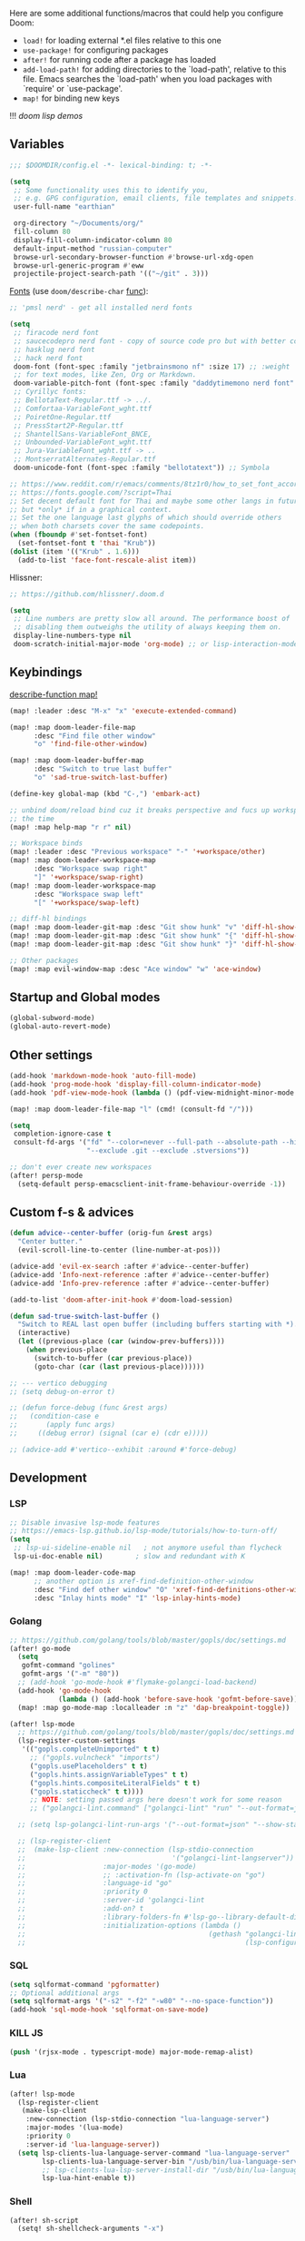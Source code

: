 #+STARTUP: nohideblocks indent

Here are some additional functions/macros that could help you configure Doom:
- ~load!~ for loading external *.el files relative to this one
- ~use-package!~ for configuring packages
- ~after!~ for running code after a package has loaded
- ~add-load-path!~ for adding directories to the `load-path', relative to
  this file. Emacs searches the `load-path' when you load packages with
  `require' or `use-package'.
- ~map!~ for binding new keys

!!! [[~/dotfiles/.config/emacs/lisp/demos.org][doom lisp demos]]

** Variables
#+begin_src emacs-lisp
;;; $DOOMDIR/config.el -*- lexical-binding: t; -*-

(setq
 ;; Some functionality uses this to identify you,
 ;; e.g. GPG configuration, email clients, file templates and snippets.
 user-full-name "earthian"

 org-directory "~/Documents/org/"
 fill-column 80
 display-fill-column-indicator-column 80
 default-input-method "russian-computer"
 browse-url-secondary-browser-function #'browse-url-xdg-open
 browse-url-generic-program #'eww
 projectile-project-search-path '(("~/git" . 3)))
#+end_src

[[id:310c1ee3-2e64-4a4a-b494-53b90b813d7e][Fonts]] (use =doom/describe-char= [[https://github.com/doomemacs/doomemacs/commit/303dd28db808b42a2397c0f4b9fdd71e606026ff][func]]):
#+begin_src emacs-lisp
;; 'pmsl nerd' - get all installed nerd fonts

(setq
 ;; firacode nerd font
 ;; saucecodepro nerd font - copy of source code pro but with better composite glyphs
 ;; hasklug nerd font
 ;; hack nerd font
 doom-font (font-spec :family "jetbrainsmono nf" :size 17) ;; :weight 'light
 ;; for text modes, like Zen, Org or Markdown.
 doom-variable-pitch-font (font-spec :family "daddytimemono nerd font" :size 17)
 ;; Cyrillyc fonts:
 ;; BellotaText-Regular.ttf -> ../.
 ;; Comfortaa-VariableFont_wght.ttf
 ;; PoiretOne-Regular.ttf
 ;; PressStart2P-Regular.ttf
 ;; ShantellSans-VariableFont_BNCE,
 ;; Unbounded-VariableFont_wght.ttf
 ;; Jura-VariableFont_wght.ttf -> ..
 ;; MontserratAlternates-Regular.ttf
 doom-unicode-font (font-spec :family "bellotatext")) ;; Symbola

;; https://www.reddit.com/r/emacs/comments/8tz1r0/how_to_set_font_according_to_languages_that_i/
;; https://fonts.google.com/?script=Thai
;; Set decent default font for Thai and maybe some other langs in future
;; but *only* if in a graphical context.
;; Set the one language last glyphs of which should override others
;; when both charsets cover the same codepoints.
(when (fboundp #'set-fontset-font)
  (set-fontset-font t 'thai "Krub"))
(dolist (item '(("Krub" . 1.6)))
  (add-to-list 'face-font-rescale-alist item))
#+end_src

Hlissner:
#+begin_src emacs-lisp
;; https://github.com/hlissner/.doom.d

(setq
 ;; Line numbers are pretty slow all around. The performance boost of
 ;; disabling them outweighs the utility of always keeping them on.
 display-line-numbers-type nil
 doom-scratch-initial-major-mode 'org-mode) ;; or lisp-interaction-mode
#+end_src

** Keybindings
_describe-function map!_

#+begin_src emacs-lisp
(map! :leader :desc "M-x" "x" 'execute-extended-command)

(map! :map doom-leader-file-map
      :desc "Find file other window"
      "o" 'find-file-other-window)

(map! :map doom-leader-buffer-map
      :desc "Switch to true last buffer"
      "o" 'sad-true-switch-last-buffer)

(define-key global-map (kbd "C-,") 'embark-act)

;; unbind doom/reload bind cuz it breaks perspective and fucs up workspaces all
;; the time
(map! :map help-map "r r" nil)

;; Workspace binds
(map! :leader :desc "Previous workspace" "-" '+workspace/other)
(map! :map doom-leader-workspace-map
      :desc "Workspace swap right"
      "]" '+workspace/swap-right)
(map! :map doom-leader-workspace-map
      :desc "Workspace swap left"
      "[" '+workspace/swap-left)

;; diff-hl bindings
(map! :map doom-leader-git-map :desc "Git show hunk" "v" 'diff-hl-show-hunk)
(map! :map doom-leader-git-map :desc "Git show hunk" "{" 'diff-hl-show-hunk-previous)
(map! :map doom-leader-git-map :desc "Git show hunk" "}" 'diff-hl-show-hunk-next)

;; Other packages
(map! :map evil-window-map :desc "Ace window" "w" 'ace-window)
#+end_src

** Startup and Global modes
#+begin_src emacs-lisp
(global-subword-mode)
(global-auto-revert-mode)
#+end_src

** Other settings
#+begin_src emacs-lisp
(add-hook 'markdown-mode-hook 'auto-fill-mode)
(add-hook 'prog-mode-hook 'display-fill-column-indicator-mode)
(add-hook 'pdf-view-mode-hook (lambda () (pdf-view-midnight-minor-mode 1)))

(map! :map doom-leader-file-map "l" (cmd! (consult-fd "/")))

(setq
 completion-ignore-case t
 consult-fd-args '("fd" "--color=never --full-path --absolute-path --hidden"
                   "--exclude .git --exclude .stversions"))

;; don't ever create new workspaces
(after! persp-mode
  (setq-default persp-emacsclient-init-frame-behaviour-override -1))
#+end_src

** Custom f-s & advices
#+begin_src emacs-lisp
(defun advice--center-buffer (orig-fun &rest args)
  "Center butter."
  (evil-scroll-line-to-center (line-number-at-pos)))

(advice-add 'evil-ex-search :after #'advice--center-buffer)
(advice-add 'Info-next-reference :after #'advice--center-buffer)
(advice-add 'Info-prev-reference :after #'advice--center-buffer)

(add-to-list 'doom-after-init-hook #'doom-load-session)

(defun sad-true-switch-last-buffer ()
  "Switch to REAL last open buffer (including buffers starting with *)."
  (interactive)
  (let ((previous-place (car (window-prev-buffers))))
    (when previous-place
      (switch-to-buffer (car previous-place))
      (goto-char (car (last previous-place))))))

;; --- vertico debugging
;; (setq debug-on-error t)

;; (defun force-debug (func &rest args)
;;   (condition-case e
;;       (apply func args)
;;     ((debug error) (signal (car e) (cdr e)))))

;; (advice-add #'vertico--exhibit :around #'force-debug)
#+end_src


** Development
*** LSP
#+begin_src emacs-lisp
;; Disable invasive lsp-mode features
;; https://emacs-lsp.github.io/lsp-mode/tutorials/how-to-turn-off/
(setq
 ;; lsp-ui-sideline-enable nil   ; not anymore useful than flycheck
 lsp-ui-doc-enable nil)        ; slow and redundant with K

(map! :map doom-leader-code-map
      ;; another option is xref-find-definition-other-window
      :desc "Find def other window" "O" 'xref-find-definitions-other-window
      :desc "Inlay hints mode" "I" 'lsp-inlay-hints-mode)
#+end_src

*** Golang
#+begin_src emacs-lisp
;; https://github.com/golang/tools/blob/master/gopls/doc/settings.md
(after! go-mode
  (setq
   gofmt-command "golines"
   gofmt-args '("-m" "80"))
  ;; (add-hook 'go-mode-hook #'flymake-golangci-load-backend)
  (add-hook 'go-mode-hook
            (lambda () (add-hook 'before-save-hook 'gofmt-before-save)))
  (map! :map go-mode-map :localleader :n "z" 'dap-breakpoint-toggle))

(after! lsp-mode
  ;; https://github.com/golang/tools/blob/master/gopls/doc/settings.md
  (lsp-register-custom-settings
   '(("gopls.completeUnimported" t t)
     ;; ("gopls.vulncheck" "imports")
     ("gopls.usePlaceholders" t t)
     ("gopls.hints.assignVariableTypes" t t)
     ("gopls.hints.compositeLiteralFields" t t)
     ("gopls.staticcheck" t t))))
     ;; NOTE: setting passed args here doesn't work for some reason
     ;; ("golangci-lint.command" ["golangci-lint" "run" "--out-format=json" "--show-stats=false" "--issues-exit-code=0"])))

  ;; (setq lsp-golangci-lint-run-args '("--out-format=json" "--show-stats=false" "--issues-exit-code=0"))

  ;; (lsp-register-client
  ;;  (make-lsp-client :new-connection (lsp-stdio-connection
  ;;                                    '("golangci-lint-langserver"))
  ;;                   :major-modes '(go-mode)
  ;;                   ;; :activation-fn (lsp-activate-on "go")
  ;;                   :language-id "go"
  ;;                   :priority 0
  ;;                   :server-id 'golangci-lint
  ;;                   :add-on? t
  ;;                   :library-folders-fn #'lsp-go--library-default-directories
  ;;                   :initialization-options (lambda ()
  ;;                                             (gethash "golangci-lint"
  ;;                                                      (lsp-configuration-section "golangci-lint"))))))
#+end_src

*** SQL
#+begin_src emacs-lisp
(setq sqlformat-command 'pgformatter)
;; Optional additional args
(setq sqlformat-args '("-s2" "-f2" "-w80" "--no-space-function"))
(add-hook 'sql-mode-hook 'sqlformat-on-save-mode)
#+end_src

*** KILL JS
#+begin_src emacs-lisp
(push '(rjsx-mode . typescript-mode) major-mode-remap-alist)
#+end_src
*** Lua
#+begin_src emacs-lisp
(after! lsp-mode
  (lsp-register-client
   (make-lsp-client
    :new-connection (lsp-stdio-connection "lua-language-server")
    :major-modes '(lua-mode)
    :priority 0
    :server-id 'lua-language-server))
  (setq lsp-clients-lua-language-server-command "lua-language-server"
        lsp-clients-lua-language-server-bin "/usb/bin/lua-language-server"
        ;; lsp-clients-lua-lsp-server-install-dir "/usb/bin/lua-language-server"
        lsp-lua-hint-enable t))
#+end_src

*** Shell
#+begin_src emacs-lisp
(after! sh-script
  (setq! sh-shellcheck-arguments "-x")

  (set-formatter! 'shfmt
    ;; "-ci" for case-indent is the only difference from default formatter
    '("shfmt" "-filename" filepath "-ci" "-ln"
      (cl-case (bound-and-true-p sh-shell) (sh "posix") (t "bash"))
      (when apheleia-formatters-respect-indent-level
        (list "-i"
              (number-to-string
               (cond (indent-tabs-mode 0)
                     ((boundp 'sh-basic-offset) sh-basic-offset) (t 4)))))))
  (add-hook! 'sh-mode-hook
    (setq
     apheleia-formatter 'shfmt
     ;; want 'remote' only for sh files cuz that's how emacs handles root files
     apheleia-remote-algorithm 'local)))
#+end_src

*** TODO Magit & forge
Magit:
#+begin_src emacs-lisp
(after! magit
  (map! :map git-commit-mode-map
        "C-c C-g" #'gptel-magit-generate-message))
(setq
 ;; Don't restore the wconf after quitting magit, it's jarring
 magit-inhibit-save-previous-winconf t
 ;; This will enable gravatars when viewing commits.
 ;; The service used by default is Libravatar.
 magit-revision-show-gravatars '("^Author:     " . "^Commit:     "))
#+end_src

Forge:
#+begin_src emacs-lisp
;; my attempts to make forge work with custom gitlab url...
;; did not suffice elisp knowledge to do that (not all forge functions were working..)
(after! forge
  (push '("gitlab.medpoint24.ru" "gitlab.medpoint24.ru/api/v4"
          "gitlab.medpoint24.ru" forge-gitlab-repository) forge-alist))
#+end_src

*** Docker
#+begin_src emacs-lisp
(setq! docker-command "podman"
       docker-container-shell-file-name "/bin/zsh")
#+end_src
*** QML | Quickshell
#+begin_src emacs-lisp
(after! lsp-mode
  (add-to-list 'lsp-language-id-configuration '(qml-mode . "qml"))
  (lsp-register-client
   (make-lsp-client :new-connection (lsp-stdio-connection "qmlls6")
                    :major-modes '(qml-mode)
                    :priority 0
                    :server-id 'qmlls))
  (setq lsp-qml-server-command "qmlls6")
  (add-hook 'qml-mode-hook (lambda ()
                             ;; (setq-local electric-indent-chars '(?\n ?\( ?\) ?{ ?} ?\[ ?\] ?\; ?,))
                             (lsp-deferred))))
#+end_src


** Apps
*** Elfeed
#+begin_src emacs-lisp
(after! elfeed
  (setq
   rmh-elfeed-org-files '("~/Documents/tech/rss/elfeed.org")
   elfeed-db-directory "~/Documents/tech/rss/db"
   ;; "@6-month-ago +unread" will show only unread ones
   ;; and thats how you add tags to filter string
   elfeed-search-filter ""))

(map! :leader
      :prefix ("r" . "RSS")
      "o" #'=rss
      "r" #'elfeed-update
      "l" #'elfeed-goodies/toggle-logs
      "e" #'sad/elfeed-org-export-opml
      "u" #'elfeed-show-tag--unread
      "O" #'elfeed-search-browse-url ;; open in external browser
      ;; to force update everything after you changed elfeed.org - unload db,
      ;; remove the elfeed-db-directory and then elfeed-update
      "U" #'elfeed-db-unload)


;; maybe call this func in 'elfeed-new-entry-hook', but for now manually
(defun sad/elfeed-org-export-opml ()
  "Export Org feeds under `rmh-elfeed-org-files' to an OPML file."
  (interactive)
  (let ((opml-body (cl-loop for org-file in rmh-elfeed-org-files
                            concat
                            (with-temp-buffer
                              (insert-file-contents
                               (expand-file-name org-file "~/Documents/tech/rss/"))
                              (rmh-elfeed-org-convert-org-to-opml
                               (current-buffer))))))
    (with-temp-file "~/Documents/tech/rss/elfeed.opml"
      (insert "<?xml version=\"1.0\"?>\n")
      (insert "<opml version=\"1.0\">\n")
      (insert "  <head>\n")
      (insert "    <title>Elfeed-Org Export</title>\n")
      (insert "  </head>\n")
      (insert "  <body>\n")
      (insert opml-body)
      (insert "  </body>\n")
      (insert "</opml>\n"))))
#+end_src

*** Emms
#+begin_src emacs-lisp
(add-to-list 'doom-after-init-hook #'+emms/mpd-start-music-daemon)

(after! emms
  (add-to-list 'emms-player-list 'emms-player-mpd)
  (add-to-list 'emms-info-functions 'emms-info-mpd)
  (add-hook 'emms-player-started-hook #'emms-mpris-enable)
  (add-hook 'emms-player-stopped-hook #'emms-mpris-disable)
  (setq!
   emms-source-file-default-directory "~/Music"
   emms-player-mpd-music-directory "~/Music"
   emms-source-playlist-default-format 'm3u
   emms-mode-line-mode nil
   emms-playing-time-display-mode nil
   emms-info-native--max-vorbis-comment-size 150000
   emms-repeat-playlist t
   emms-playlist-mode-center-when-go t
   emms-show-format "♪ %s"
   emms-browser-default-browse-type 'info-album
   ;; new settings
   ;; covers
   emms-browser-covers #'emms-browser-cache-thumbnail-async
   emms-browser-thumbnail-small-size 32
   emms-browser-thumbnail-medium-size 64))

;; run the 'emms-cache-set-from-mpd-all' to fill the Emms cache with the
;; contents of your MusicPD database. The music in your MusicPD database should
;; then be accessible via the Emms browser.

(map! :leader
      (:prefix ("l" . "listen")

       ;; Playback
       :desc "Current playlist buffer" "c" #'emms
       :desc "Pause" "x" #'emms-pause
       :desc "Stop" "X" #'emms-stop
       :desc "Next" "n" #'emms-next
       :desc "Previous" "p" #'emms-previous
       :desc "Shuffle" "S" #'emms-shuffle
       :desc "Loop playlist (toggle)" "L" #'emms-toggle-repeat-playlist
       ;; :desc "Loop track (toggle)" "L" #'emms-toggle-repeat-track
       ;; :desc "Browser / open close" "b" #'emms-smart-browse
       ;; :desc "Bury emms buffers" "q" #'emms-browser-bury-buffer

       ;; Daemon / db bindings
       :desc "Start daemon" "s" #'+emms/mpd-start-music-daemon
       :desc "Restart daemon" "r" #'+emms/mpd-restart-music-daemon
       ;; call this manually for the newly added tracks to show up in emms
       :desc "Update db" "u" #'+emms/mpc-update-database ;; gets called on 'start'
       :desc "Update all + cache" "R" #'emms-player-mpd-update-all-reset-cache

       ;; Play ...
       (:prefix ("l" . "Play")
        :desc "directory" "d" #'emms-play-directory
        :desc "directory tree" "D" #'emms-play-directory-tree
        :desc "files matching regex" "f" #'emms-play-find
        :desc "file" "F" #'emms-play-file
        :desc "current dired" "c" #'emms-play-dired
        :desc "url (ie for streaming)" "u" #'emms-play-url)))
#+end_src

**** Shrface
#+begin_src emacs-lisp
;; (add-hook 'eww-after-render-hook #'org-indent-mode) ;; FIXME
(add-hook 'eww-mode-hook #'shrface-mode)
(add-hook 'mu4e-view-mode-hook (lambda () (progn)
                                       (require 'eww)
                                       (shrface-mode)))

(after! shrface
  ;; (unless shrface-toggle-bullets
  ;;   (shrface-regexp)
  ;;   (setq-local imenu-create-index-function #'shrface-imenu-get-tree)))
  (require 'shr-tag-pre-highlight)
  (add-hook 'outline-view-change-hook 'shrface-outline-visibility-changed)
  (setq!
   shr-max-width 100
   shr-cookie-policy nil
   ;; shr-width 65
   shr-indentation 3
   tab-width 2
   ;; shrface-toggle-bullets nil
   shr-use-fonts nil
   shrface-href-versatile t

   shr-external-rendering-functions (append '((title . eww-tag-title)
                                              (form . eww-tag-form)
                                              (input . eww-tag-input)
                                              (button . eww-form-submit)
                                              (textarea . eww-tag-textarea)
                                              (select . eww-tag-select)
                                              (link . eww-tag-link)
                                              (meta . eww-tag-meta)
                                              ;; (a . eww-tag-a)
                                              (code . shrface-tag-code)
                                              (pre . shr-tag-pre-highlight))
                                            shrface-supported-faces-alist)))
#+end_src

*** Eww
#+begin_src emacs-lisp
;; from within eww its just 'o'
(map! :map doom-leader-open-map :desc "Web Wowser" "e" 'eww)

(setq! +lookup-open-url-fn #'eww)

(after! eww
  (setq!
   ;; make emacs always use its own browser for opening URL links
   browse-url-browser-function 'eww-browse-url
   eww-bookmarks-directory "~/Documents/tech/"
   eww-history-limit 500
   eww-auto-rename-buffer 'title)

  (map! :map doom-leader-buffer-map "e" #'eww-switch-to-buffer)

  (map! :map eww-text-map "TAB" nil "<backtab>" nil)
  (map! :map eww-textarea-map "TAB" nil "<backtab>" nil)
  (map! :map shr-map "TAB" nil "<backtab>" nil)

  (map! :map eww-mode-map
        ;; don't need all windows closing
        [remap quit-window] #'quit-window
        :nv "C-k" #'shrface-previous-headline
        :nv "C-j" #'shrface-next-headline
        :n "yy" nil ;; copying is way more useful
        :n "y" nil
        :n "<tab>" #'shrface-outline-cycle
        :n "<backtab>" #'shrface-outline-cycle-buffer)

  (map! :map eww-buffers-mode-map
        :n "C-k" #'eww-buffer-show-previous
        :n "C-j" #'eww-buffer-show-next)

  (map! :map eww-mode-map :localleader
        :n "r" #'eww-reload
        :vn "s" #'eww-search-words
        :n "l" #'shrface-links-consult
        :n "L" #'+eww/jump-to-url-on-page
        :n "." #'shrface-headline-consult
        ;; different from 'headline-consult' since uses separate buffer
        :n "h" #'shrface-occur))

(after! dash-docs (setq dash-docs-browser-func #'eww))
#+end_src

*** Mu4e
#+begin_src emacs-lisp
(load-file "~/.config/doom/mu4e.el")
#+end_src
*** Proced [[file:~/dotfiles/.config/emacs/.local/straight/repos/evil-collection/modes/proced/evil-collection-proced.el][evil-collection-proced.el]]
#+begin_src emacs-lisp
(setq! proced-tree-flag t
       proced-auto-update-flag t
       proced-enable-color-flag t
       proced-format 'medium
       proced-auto-update-interval 1
       proced-format-alist
       '((short user pid tree pcpu pmem start time (args comm))
         (medium user pid tree pcpu pmem vsize rss ttname state start time comm)
         (long
          user euid group pid tree pri nice pcpu pmem vsize rss ttname state
          start time comm)
         (verbose
          user euid group egid pid ppid tree pgrp sess pri nice pcpu pmem state
          thcount vsize rss ttname tpgid minflt majflt cminflt cmajflt start time
          utime stime ctime cutime cstime etime comm)))
#+end_src
*** TODO Telega
#+begin_src emacs-lisp
(map! :map doom-leader-open-map "c" 'telega)

;; telega can't load images without gui cuz size calculation fails, lookup the
;; 'telega' telegram chat, i did ask about that there. So.. call manually.
;; (add-to-list 'doom-after-init-hook (telega 1))

(setq telega-server-libs-prefix "/usr") ;; cuz aur package installs there
(map! :after telega :leader
      :prefix ("z" . "telegram")
      "a" #'telega-account-switch
      "b" #'telega-switch-buffer
      "c" #'telega-chat-with
      "S" #'telega-chatbuf-attach-scheduled
      "f" #'telega-buffer-file-send
      "s" #'telega-saved-messages
      "t" #'telega
      "z" #'telega-translate-region
      "u" #'telega-switch-unread-chat)

(map! :after telega :map telega-msg-button-map
      "D" #'telega-msg-delete-dwim)

(after! telega
  (telega-notifications-mode)
  (telega-mode-line-mode)
  (global-telega-squash-message-mode)
  ;; (telega-image-mode) ;; n/p next prev img in chat
  (auto-fill-mode)

  (require 'telega-dired-dwim)

  ;; eval-buffer: Cannot open load file: No such file or directory, dashboard
  ;; (require 'telega-dashboard)
  ;; (add-to-list 'dashboard-items '(telega-chats . 5))

  (telega-mode-line-mode -1)

  (setq
   telega-database-dir (expand-file-name "~/.local/share/telega")
   telega-directory (expand-file-name "~/.local/share/telega")
   telega-temp-dir (expand-file-name "~/.local/share/telega/temp")
   telega-cache-dir (expand-file-name "~/.local/share/telega/cache")
   telega-voip-logfile (expand-file-name "~/.local/share/telega/telega-voip.log")
   telega-server-logfile (expand-file-name "~/.local/share/telega/telega-server.log")
   telega-completing-read-function #'completing-read
   telega-notifications-delay 1
   ;; to not get notified on outgoing messages form phone
   telega-notifications-msg-temex '(and (not outgoing) (call telega-notifications-msg-notify-p))
   telega-notifications-timeout 3600 ;; crutch basically
   telega-url-shorten-use-images t
   telega-translate-to-language-by-default "ru"
   telega-video-player-command '(concat "mpv"
                                 (when telega-ffplay-media-timestamp
                                   (format "%f" telega-ffplay-media-timestamp))))


  (add-hook 'telega-chat-mode-hook
            (lambda ()
              (define-key telega-msg-button-map (kbd "SPC") nil)
              (setq truncate-lines nil
                    visual-fill-column-extra-text-width '(0 . 2)))))
#+end_src
*** fb2-reader

Mind also the ~fb2-reader-continue~ binding.

#+begin_src emacs-lisp
(setq fb2-reader-page-width 80
      fb2-reader-hide-cursor nil
      fb2-reader-title-alignment 'center)

(after! fb2-reader
  (map! :map fb2-reader-mode-map
        :n "r" 'fb2-reader-refresh
        :n "i" 'fb2-reader-show-info
        :n "o" 'fb2-reader-show-toc
        :n "q" 'quit-window
        :n "H" 'fb2-reader-link-back
        :n "L" 'fb2-reader-link-forward
        :n "]]" 'fb2-reader-forward-chapter
        :n "C-j" 'fb2-reader-forward-chapter
        :n "[[" 'fb2-reader-backward-chapter
        :n "C-k" 'fb2-reader-backward-chapter
        :n "TAB" 'fb2-reader-forward-visible-link
        :n "<backtab>" 'fb2-reader-backward-visible-link)
  (map! :map fb2-reader-toc-mode-map
        ;; o          fb2-reader-toc-select-fb2-window
        ;; t          fb2-reader-toc-select-fb2-window
        :n "RET" 'fb2-reader-toc-follow-link-quit
        :n "C-o" 'fb2-reader-toc-display-link
        :n "q" 'fb2-reader-toc-quit-and-kill)
  (map! :map fb2-reader-info-mode-map
        :n "q" 'quit-window
        :n "]]" 'fb2-reader-info-forward-category
        :n "C-j" 'fb2-reader-info-forward-category
        :n "[[" 'fb2-reader-info-backward-category
        :n "C-k" 'fb2-reader-info-backward-category))
#+end_src

** Evil
#+begin_src emacs-lisp
(setq
 ;; Focus new window after splitting
 evil-split-window-below t
 evil-vsplit-window-right t
 evil-want-C-u-delete nil)

;; Evil digraph
(map! :leader
      (:prefix ("d" . "digraph")
       :desc "Insert COUNT digraphs" "i" 'evil-insert-digraph
       :desc "Shows a list of all available digraphs" "s" 'evil-ex-show-digraphs
       :desc "Read two keys from keyboard forming a digraph" "r" 'evil-read-digraph-char))
#+end_src

** Ewal theme
#+begin_src emacs-lisp
(if (file-exists-p "~/.cache/wal/palette.el")
    (progn
      (load! "theme/ewal.el")
      (setq! custom-safe-themes
             (append custom-safe-themes '(ewal-doom-one ewal-doom-one-light)))
      (load-theme 'ewal-doom-one t)
      (load-theme 'ewal-doom-one-light t)
      (enable-theme 'ewal-doom-one))
  (load-theme 'doom-one))
#+end_src

** Langtool
#+begin_src emacs-lisp
(after! langtool
  (setq langtool-default-language "ru-RU"
        langtool-disabled-rules '(
                                  "Many_PNN"
                                  "OPREDELENIA"
                                  "talk"
                                  "DoubleNOT"
                                  "COMMA_DEFIS"
                                  "UPPERCASE_SENTENCE_START"
                                  "DOUBLE_PUNCTUATION"
                                  "DoubleIH"
                                  "LICHNO_JA")))
;; langtool-disabled-rules '("DOUBLE_PUNCTUATION[1] premium: false" "Many_PNN[1] premium: false prio=-50")))
(map! :leader
    :prefix ("y" . "langtool")
    "." #'langtool-show-message-at-point
    "," #'langtool-show-brief-message-at-point
    "c" #'langtool-check
    "b" #'langtool-check-buffer
    "f" #'langtool-correct-buffer ;; fix fix fix
    "s" #'langtool-check-done
    "[" #'langtool-goto-previous-error
    "]" #'langtool-goto-next-error)
#+end_src

** Modeline
#+begin_src emacs-lisp
(setq
 +modeline-height 27
 +modeline-matches '(:eval
                     (let ((meta (concat (+modeline--macro-recording)
                                         (+modeline--anzu)
                                         (+modeline--evil-substitute)
                                         (+modeline--iedit)
                                         (+modeline--multiple-cursors))))
                       meta)))

;; --- Flymake errors, warnings, notes ---
;; borrowed from https://git.sr.ht/~protesilaos/dotfiles/tree/master/item/emacs/.emacs.d/prot-lisp/prot-modeline.el

(declare-function flymake--severity "flymake" (type))
(declare-function flymake-diagnostic-type "flymake" (diag))

;; Based on `flymake--mode-line-counter'.
(defun prot-modeline-flymake-counter (type)
  "Compute number of diagnostics in buffer with TYPE's severity.
TYPE is usually keyword `:error', `:warning' or `:note'."
  (let ((count 0))
    (dolist (d (flymake-diagnostics))
      (when (= (flymake--severity type)
               (flymake--severity (flymake-diagnostic-type d)))
        (cl-incf count)))
    (when (cl-plusp count)
      (number-to-string count))))

(defvar prot-modeline-flymake-map
  (let ((map (make-sparse-keymap)))
    (define-key map [mode-line down-mouse-1] 'flymake-show-buffer-diagnostics)
    (define-key map [mode-line down-mouse-3] 'flymake-show-project-diagnostics)
    map)
  "Keymap to display on Flymake indicator.")

(defmacro prot-modeline-flymake-type (type indicator &optional face)
  "Return function that handles Flymake TYPE with stylistic INDICATOR and FACE."
  `(defun ,(intern (format "prot-modeline-flymake-%s" type)) ()
     (when-let ((count (prot-modeline-flymake-counter
                        ,(intern (format ":%s" type)))))
       (concat
        (propertize ,indicator 'face 'shadow)
        (propertize count
                    'face ',(or face type)
                    'mouse-face 'mode-line-highlight
                    ;; FIXME 2023-07-03: Clicking on the text with
                    ;; this buffer and a single warning present, the
                    ;; diagnostics take up the entire frame.  Why?
                    'local-map prot-modeline-flymake-map
                    'help-echo "mouse-1: buffer diagnostics\nmouse-3: project diagnostics")))))

(prot-modeline-flymake-type error "☣")
(prot-modeline-flymake-type warning "!")
(prot-modeline-flymake-type note "·" success)

(defvar-local prot-modeline-flymake
    `(:eval
      (when (and (bound-and-true-p flymake-mode)
                 (mode-line-window-selected-p))
        (list
         ;; See the calls to the macro `prot-modeline-flymake-type'
         '(:eval (prot-modeline-flymake-error))
         '(:eval (prot-modeline-flymake-warning))
         '(:eval (prot-modeline-flymake-note)))))
  "Mode line construct displaying `flymake-mode-line-format'.
Specific to the current window's mode line.")

(put 'prot-modeline-flymake 'risky-local-variable t)

;; --- END Flymake errors, warnings, notes ---

(def-modeline! :my_main
               '(""
                 +modeline-matches
                 " "
                 +modeline-buffer-identification)
               '(""
                 prot-modeline-flymake
                 "  "
                 +modeline-modes
                 " "))
;; +modeline-checker ("" +modeline-checker " ")))

(set-modeline! :my_main 'default)
#+end_src

** Org
#+begin_src emacs-lisp
(add-hook 'org-mode-hook
          (lambda () (progn
                       (auto-fill-mode)
                       (map! :map evil-org-mode-map
                             :vmn "gl" 'evil-lion-left)))) ;; don't override that

(after! org
  (map! :map org-mode-map
        :localleader
        :n "bS" 'org-table-shrink
        :n "bE" 'org-table-expand
        :n "bts" 'org-table-toggle-column-width)
  (map! :map evil-org-mode-map
        :mnv "gj" 'evil-next-visual-line
        :mnv "gk" 'evil-previous-visual-line
        :mnv "C-k" 'org-backward-element
        :mnv "C-j" 'org-forward-element)

  (set-popup-rule! "^\\*Org Src" :ignore t)
  (setq
   ;; show files like TOC on startup
   org-startup-folded 'content
   ;; org-startup-indented nil ;; instead of using golden-ration mode
   org-indent-indentation-per-level 1
   org-hide-block-startup t
   org-startup-shrink-all-tables t
   org-id-link-to-org-use-id 'create-if-interactive-and-no-custom-id
   org-hide-emphasis-markers t)

  (add-to-list 'org-capture-templates '("t" "Tea entry" entry
                                        (file +org-capture-project-notes-file)
                                        "%[~/git/tea/template]"
                                        :jump-to-captured t
                                        :clock-in t
                                        :clock-keep t
                                        :empty-lines 1))
  (add-to-list 'org-capture-templates '("c" "Country" entry
                                        (file "~/mem-arch/travel/readme.org")
                                        "* %?\n- _SIM_:\n- _ATM_:\n- _Taxi_:\n- _Words_:\n- _Water_:"
                                        :immediate-finish t
                                        :empty-lines-after 1))

  ;; now after typing 'C-c C-,' u will will get a new option to chose from
  (add-to-list 'org-structure-template-alist '("el" . "src emacs-lisp\n")))
#+end_src

** Popup
- see doom package readme, but here is settings [[https://github.com/amosbird/serverconfig/blob/master/.config/doom/config.el#L1657][example]]
- current popup settings see in ~display-buffer-alist~ var

#+begin_src emacs-lisp
(set-popup-rules!
  '(("^\\*eww" :ignore t)
    ("^\\*helpful" :ignore t) ;; Any way to open helpful buffers on top of each other?
    ("^\\*\\(?:Wo\\)?Man " :ignore t)
    ("^\\*Telegram Translation\\*$" :height 0.1)
    ("^\\*Gemini\\*$" :ignore t)
    ("^\\*info\\*$" :ignore t)))
#+end_src

** Dired + Dirvish
#+begin_src emacs-lisp
(remove-hook 'dired-mode-hook #'dired-omit-mode)
(after! dirvish
  (setq dirvish-hide-details t
        dirvish-default-layout '(0 0 0.55))
  (map! :map doom-leader-search-map "f" #'dirvish-fd-jump)
  ;; open home dir
  (map! :map doom-leader-open-map "h" (lambda () (dired "~")))
  (map! :map dirvish-mode-map
        :n "," #'dirvish-dispatch
        :n "?" #'dirvish-fd-switches-menu))
;; :n "s" #'dirvish-total-file-size))
#+end_src

** Syntax + flymake
#+begin_src emacs-lisp
(after! flymake
  (setq flymake-popon-method (if (modulep! :checkers syntax +childframe)
                                 'postframe
                               'popon)
        flymake-popon-width 75)
  (map! :n "]e" #'flymake-goto-next-error)
  (map! :n "[e" #'flymake-goto-prev-error)
  (map! :leader :prefix ("v" . "syntax")
        "l" #'consult-flymake
        "P" #'flymake-show-project-diagnostics
        "x" #'flymake-proc-stop-all-syntax-checks))
#+end_src
** Winner
#+begin_src emacs-lisp
(after! winner
  (setq winner-ring-size 10))

(map! :map evil-window-map :desc "Winner redo" "r" 'winner-redo)
#+end_src

** GPTel [[https://github.com/karthink/gptel][#gh]]
Here are some unbound bindings in case you ever decide to go heavier on
org-gptel integration:
- gptel-org-set-topic - Store the active gptel topic and limit conversation to it
- gptel-org-set-properties - Store the active gptel configuration under the current heading.
- gptel-end-of-response - Move point to the end of the LLM response ARG times.
- gptel-beginning-of-response - Move point to the beginning of the LLM response ARG times.

RET not working - user ~C-m~ - https://github.com/karthink/gptel/issues/75

This module also adds a "pre-generated message" option to magit-commit's
transient menu. Alternatively, press [[kbd:][M-g]] to generate a message in a commit
buffer.

binds: [[id:e76a7b8a-af48-4506-9af3-cdf206c6e21f][doom llm binds]]

NOTE: keep in mind to reverse the popup-settings and open buffer action in doom
config whenever you update

#+begin_src elisp
(after! gptel
  (defun sad/set-gptel-backend (fn &rest args) ;; &rest _args
    (unless (or (string= (gptel-backend-name gptel-backend) "Gemini")
                (string-empty-p (gptel-backend-key gptel-backend)))
      (setq gptel-backend (gptel-make-gemini "Gemini"
                            :key (+pass-get-secret "apikeys/gemini")
                            :stream t)))
    (apply fn args))
  (advice-add 'gptel :around #'sad/set-gptel-backend)
  (setq gptel-default-mode 'org-mode
        ;; HACK: cuz otherwise advice above isn't working cuz gptel wants key
        gptel-api-key "1234"
        gptel-include-reasoning nil
        gptel-model 'gemini-2.0-flash-thinking-exp-01-21
        gptel-display-buffer-action '(nil (body-function . select-window))))
;; gptel-backend (gptel-make-gemini "Gemini"
;; NOTE: executes too quickly if no lambda func and results in gibberish
;;   if lambda then it just executes every time i open gptel buffer. Hence using
;;   advice hack above.
;;                 :key (lambda () (+pass-get-secret "apikeys/gemini"))
;;                 :stream t)))
#+end_src

** Corfu [[https://github.com/minad/corfu][#gh]]

NOTE: [[https://github.com/minad/corfu#transfer-completion-to-the-minibuffer][transfer completion to minibuffer]]

Using Vertico , one could use this to export with [[doom-package:embark]] via [[kbd:][C-c
C-l]] and get a buffer with all candidates.

#+begin_src emacs-lisp
(after! corfu
  (remove-hook 'corfu-mode-hook #'corfu-history-mode)

  (setq
   ;; Configures startup selection, choosing between the first candidate or the prompt.
   corfu-preselect 'first
   corfu-sort-function nil
   ;; fix of memory leak on child-frames on pgtk emacs
   corfu-popupinfo-resize nil

   ;; corfu-info ;; Actions to access the candidate location and documentation
   corfu-auto nil ;; disable idle (as-you-type) completion
   ;; corfu-popupinfo-mode ;; C-h below does same but manually
   ;; corfu-echo-mode
   corfu-history-mode nil

   +corfu-want-ret-to-confirm t) ;; prompt is in doom

  (let ((cmds-ret
         `(menu-item "Insert completion DWIM" corfu-insert
           :filter ,(lambda (cmd)
                      (cond
                       ((null +corfu-want-ret-to-confirm)
                        (corfu-quit)
                        nil)
                       ((eq +corfu-want-ret-to-confirm 'minibuffer)
                        (funcall-interactively cmd)
                        nil)
                       ((and (or (not (minibufferp nil t))
                                 (eq +corfu-want-ret-to-confirm t))
                             (>= corfu--index 0))
                        cmd)
                       ((or (not (minibufferp nil t))
                            (eq +corfu-want-ret-to-confirm t))
                        nil)
                       (t cmd))))))

    ;; "C-u" (cmd! (let (corfu-cycle)
    ;; (funcall-interactively #'corfu-next (- corfu-count)))))))

    (map! :map corfu-map
          :nvi "SPC" #'corfu-insert-separator
          "C-g" (lambda () (progn (corfu-reset)
                                  (corfu-quit))))))
#+end_src
** Org-vcard
#+begin_src emacs-lisp
(after! org-vcard
  (setq org-vcard-append-to-existing-export-buffer nil
        org-vcard-append-to-existing-import-buffer nil
        org-vcard-default-export-file "~/Documents/tech/phone/backups/contacts-export.vcf"
        org-vcard-default-import-file "~/Documents/tech/phone/backups/contacts-import.vcf"))
#+end_src

** WAIT Casual Suite
#+begin_src emacs-lisp
;; (require 'casual-suite)
;; (map! :map reb-mode-map :n "," #'casual-re-builder-tmenu)

;; (keymap-set ibuffer-mode-map "F" #'casual-ibuffer-filter-tmenu)
;; (keymap-set ibuffer-mode-map "s" #'casual-ibuffer-sortby-tmenu)
#+end_src

** WAIT IRC

- https://github.com/emacs-circe/circe/wiki/Configuration

#+BEGIN_SRC emacs-lisp :tangle no
(map! :map doom-leader-open-map :desc "IRC" "i" '=irc)

;; if you omit =:host=, ~SERVER~ will be used instead.
(after! circe
  (setq circe-default-part-message "(⌣_⌣”)"
        circe-default-quit-message "o/")

  ;; view 'circe-network-defaults' var to view predefined networks
  (setq circe-network-options
    `(("Libera Chat"
       :nick "earthian"
       :sasl-username ,(+pass-get-user "social/irc/libera.chat")
       :sasl-password ,(+pass-get-secret "social/irc/libera.chat"))
       ;; :channels ("#emacs" "#systemcrafters"))
      ("OFTC"
       :nick "earthian"
       :sasl-username ,(+pass-get-user "social/irc/libera.chat")
       :sasl-password ,(+pass-get-secret "social/irc/libera.chat")))))
       ;; :channels ("#emacs" "#systemcrafters")))))

  ;; in case circe will start supporting DCC
  ;; (set-irc-server! "irc.undernet.org"
  ;;   `(;; :tls t
  ;;     :port 6667
  ;;     :nick "seme4eg"
  ;;     :channels ("#ebooks" "#Bookz")
  ;;     ))
  ;; (set-irc-server! "irc.irchighway.net"
  ;;   `(:port 6669
  ;;     :nick "seme4eg"
  ;;     :channels ("#ebooks")
  ;;     ))
#+END_SRC

** WAIT Colemak
- penging [[https://github.com/doomemacs/doomemacs/pull/5835/files][PR]] in doom emacs repo for colemak
- [[https://github.com/wbolster/emacs-evil-colemak-basics][emacs-evil-colemak-basics]] is awesome but overwrides too much and isn't
  integrated with evil-collection, well.. its 'basics'
- ~Ctrl-j/k~ are still from qwerty.. rip
- [[https://github.com/emacs-evil/evil-collection#key-translation][evil-collection key translation]], some ppl also have [[https://github.com/emacs-evil/evil-collection/issues/583][trouble]] making it work in doom.
- in [[https://github.com/Phundrak/config.phundrak.com/blob/87b3deeed34305985e4cc5253d71ca6640efb1f3/docs/emacs/keybinding-managers.org#L155][this]] setup same code works

#+begin_src emacs-lisp :tangle no
(use-package! evil-colemak-basics
  :after evil
  :init
  (setq evil-colemak-basics-layout-mod 'mod-dh) ;; swap h and m
  :config
  (global-evil-colemak-basics-mode))

;; hjkl
;; mnei
;; (defun my-hjkl-rotation (_mode mode-keymaps &rest _rest)
;;   ;; (evil-collection-translate-key '(normal motion visual operator) mode-keymaps
;;   (evil-collection-translate-key 'normal mode-keymaps
;;     "m" "h"
;;     "n" "j"
;;     "e" "k"
;;     "i" "l"
;;     "h" "m"
;;     "j" "e"
;;     "k" "n"
;;     "l" "i"
;;     (kbd "C-n") (kbd "C-j")
;;     (kbd "C-e") (kbd "C-k")
;;     "gn" "gj"
;;     "ge" "gk"
;;     :destructive nil))

;; called after evil-collection makes its keybindings
;; (add-hook! 'evil-collection-setup-hook #'my-hjkl-rotation)
;; (add-hook 'evil-collection-setup-hook #'my-hjkl-rotation)
;; (evil-collection-init)
#+end_src
** WAIT Elm
#+begin_src emacs-lisp :tangle no
(after! elm-mode
  (add-hook 'elm-mode-hook 'elm-format-on-save-mode))
#+end_src

** NO Elcord [[https://github.com/Mstrodl/elcord][#gh]]
Removed cuz its just a fancy-dandy useless stuff + armcord rich presence isn't
working 80% of the time + moved to different dis client.
#+begin_src elisp :tangle no
(elcord-mode)
(setq!
 elcord-idle-message "Brewing tea ..."
 elcord-editor-icon "emacs_material_icon")
;; ignore all telega stuff
(add-to-list 'elcord-boring-buffers-regexp-list "◀")
(add-to-list 'elcord-boring-buffers-regexp-list  "\\\\*Telega Root\\\\*")
#+end_src

